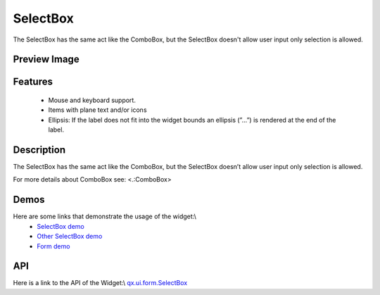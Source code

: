 SelectBox
*********
The SelectBox has the same act like the ComboBox, but the SelectBox doesn't allow user input only selection is allowed.

Preview Image
-------------
|SelectBox|

.. |SelectBox| image:: /pages/widget/selectbox.png?540

Features
--------
    * Mouse and keyboard support.
    * Items with plane text and/or icons
    * Ellipsis: If the label does not fit into the widget bounds an ellipsis (”...”) is rendered at the end of the label.

Description
-----------
The SelectBox has the same act like the ComboBox, but the SelectBox doesn’t allow user input only selection is allowed. 

For more details about ComboBox see: <.:ComboBox>

Demos
-----
Here are some links that demonstrate the usage of the widget:\\
  * `SelectBox demo <http://demo.qooxdoo.org/1.2.x/demobrowser/#widget~SelectBox.html>`_
  * `Other SelectBox demo <http://demo.qooxdoo.org/1.2.x/demobrowser/#ui~SelectBox_EdgeCases.html>`_
  * `Form demo <http://demo.qooxdoo.org/1.2.x/demobrowser/#showcase~Form.html>`_

API
---
Here is a link to the API of the Widget:\\
`qx.ui.form.SelectBox <http://demo.qooxdoo.org/1.2.x/apiviewer/#qx.ui.form.SelectBox>`_

